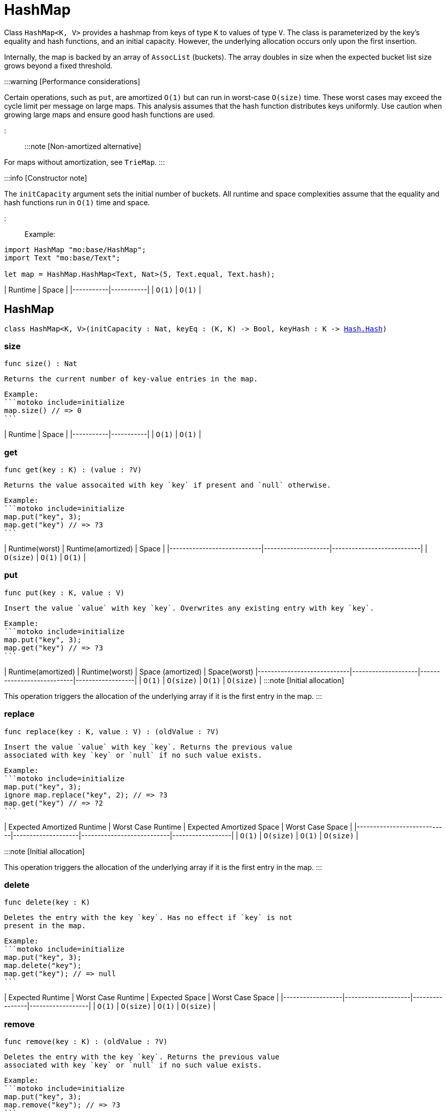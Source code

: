 [[module.HashMap]]
= HashMap

Class `HashMap<K, V>` provides a hashmap from keys of type `K` to values of type `V`.
The class is parameterized by the key's equality and hash functions, and an initial capacity.
However, the underlying allocation occurs only upon the first insertion.

Internally, the map is backed by an array of `AssocList` (buckets).
The array doubles in size when the expected bucket list size grows beyond a fixed threshold.

:::warning [Performance considerations]

Certain operations, such as `put`, are amortized `O(1)` but can run in worst-case `O(size)` time.
These worst cases may exceed the cycle limit per message on large maps.
This analysis assumes that the hash function distributes keys uniformly.
Use caution when growing large maps and ensure good hash functions are used.

:::

:::note [Non-amortized alternative]

For maps without amortization, see `TrieMap`.
:::

:::info [Constructor note]

The `initCapacity` argument sets the initial number of buckets.
All runtime and space complexities assume that the equality and hash functions run in `O(1)` time and space.

:::

Example:

```motoko name=initialize
import HashMap "mo:base/HashMap";
import Text "mo:base/Text";

let map = HashMap.HashMap<Text, Nat>(5, Text.equal, Text.hash);
```

| Runtime   | Space     |
|-----------|-----------|
| `O(1)` | `O(1)` |

[[type.HashMap]]
== HashMap

[source.no-repl,motoko,subs=+macros]
----
class HashMap<K, V>(initCapacity : Nat, keyEq : (K, K) -> Bool, keyHash : K -> xref:Hash.adoc#type.Hash[Hash.Hash])
----





[[HashMap.size]]
=== size

[source.no-repl,motoko,subs=+macros]
----
func size() : Nat
----

 Returns the current number of key-value entries in the map.

 Example:
 ```motoko include=initialize
 map.size() // => 0
 ```

| Runtime   | Space     |
|-----------|-----------|
| `O(1)` | `O(1)` |

[[HashMap.get]]
=== get

[source.no-repl,motoko,subs=+macros]
----
func get(key : K) : (value : ?V)
----

 Returns the value assocaited with key `key` if present and `null` otherwise.

 Example:
 ```motoko include=initialize
 map.put("key", 3);
 map.get("key") // => ?3
 ```

| Runtime(worst) | Runtime(amortized) |  Space |
|----------------------------|--------------------|---------------------------|
| `O(size)`                     | `O(1)`          | `O(1)`                    |


[[HashMap.put]]
=== put

[source.no-repl,motoko,subs=+macros]
----
func put(key : K, value : V)
----

 Insert the value `value` with key `key`. Overwrites any existing entry with key `key`.

 Example:
 ```motoko include=initialize
 map.put("key", 3);
 map.get("key") // => ?3
 ```

| Runtime(amortized) | Runtime(worst) | Space (amortized) | Space(worst)
|----------------------------|--------------------|---------------------------|------------------|
| `O(1)`                     | `O(size)`          | `O(1)`                    | `O(size)`        |
:::note [Initial allocation]

This operation triggers the allocation of the underlying array if it is the first entry in the map.
:::

[[HashMap.replace]]
=== replace

[source.no-repl,motoko,subs=+macros]
----
func replace(key : K, value : V) : (oldValue : ?V)
----

 Insert the value `value` with key `key`. Returns the previous value
 associated with key `key` or `null` if no such value exists.

 Example:
 ```motoko include=initialize
 map.put("key", 3);
 ignore map.replace("key", 2); // => ?3
 map.get("key") // => ?2
 ```

| Expected Amortized Runtime | Worst Case Runtime | Expected Amortized Space | Worst Case Space |
|----------------------------|--------------------|---------------------------|------------------|
| `O(1)`                     | `O(size)`          | `O(1)`                    | `O(size)`        |

:::note [Initial allocation]

This operation triggers the allocation of the underlying array if it is the first entry in the map.
:::

[[HashMap.delete]]
=== delete

[source.no-repl,motoko,subs=+macros]
----
func delete(key : K)
----

 Deletes the entry with the key `key`. Has no effect if `key` is not
 present in the map.

 Example:
 ```motoko include=initialize
 map.put("key", 3);
 map.delete("key");
 map.get("key"); // => null
 ```

| Expected Runtime | Worst Case Runtime | Expected Space | Worst Case Space |
|------------------|--------------------|----------------|------------------|
| `O(1)`           | `O(size)`          | `O(1)`         | `O(size)`        |


[[HashMap.remove]]
=== remove

[source.no-repl,motoko,subs=+macros]
----
func remove(key : K) : (oldValue : ?V)
----

 Deletes the entry with the key `key`. Returns the previous value
 associated with key `key` or `null` if no such value exists.

 Example:
 ```motoko include=initialize
 map.put("key", 3);
 map.remove("key"); // => ?3
 ```

| Expected Runtime | Worst Case Runtime | Expected Space | Worst Case Space |
|------------------|--------------------|----------------|------------------|
| `O(1)`           | `O(size)`          | `O(1)`         | `O(size)`        |

[[HashMap.keys]]
=== keys

[source.no-repl,motoko,subs=+macros]
----
func keys() : xref:Iter.adoc#type.Iter[Iter.Iter]<K>
----

 Returns an Iterator (`Iter`) over the keys of the map.
 Iterator provides a single method `next()`, which returns
 keys in no specific order, or `null` when out of keys to iterate over.

 Example:
 ```motoko include=initialize

 map.put("key1", 1);
 map.put("key2", 2);
 map.put("key3", 3);

 var keys = "";
 for (key in map.keys()) {
   keys := key # " " # keys
 };
 keys // => "key3 key2 key1 "
 ```

 Cost of iteration over all keys:

| Runtime   | Space     |
|-----------|-----------|
| `O(size)` | `O(1)` |

[[HashMap.vals]]
=== vals

[source.no-repl,motoko,subs=+macros]
----
func vals() : xref:Iter.adoc#type.Iter[Iter.Iter]<V>
----

 Returns an Iterator (`Iter`) over the values of the map.
 Iterator provides a single method `next()`, which returns
 values in no specific order, or `null` when out of values to iterate over.

 Example:
 ```motoko include=initialize

 map.put("key1", 1);
 map.put("key2", 2);
 map.put("key3", 3);

 var sum = 0;
 for (value in map.vals()) {
   sum += value;
 };
 sum // => 6
 ```

| Runtime   | Space     |
|-----------|-----------|
| `O(size)` | `O(1)` |

[[HashMap.entries]]
=== entries

[source.no-repl,motoko,subs=+macros]
----
func entries() : xref:Iter.adoc#type.Iter[Iter.Iter]<(K, V)>
----

 Returns an Iterator (`Iter`) over the key-value pairs in the map.
 Iterator provides a single method `next()`, which returns
 pairs in no specific order, or `null` when out of pairs to iterate over.

 Example:
 ```motoko include=initialize
 import Nat "mo:base/Nat";

 map.put("key1", 1);
 map.put("key2", 2);
 map.put("key3", 3);

 var pairs = "";
 for ((key, value) in map.entries()) {
   pairs := "(" # key # ", " # Nat.toText(value) # ") " # pairs
 };
 pairs // => "(key3, 3) (key2, 2) (key1, 1)"
 ```

 Cost of iteration over all pairs:

| Runtime   | Space     |
|-----------|-----------|
| `O(size)` | `O(1)` |

[[clone]]
== clone

[source.no-repl,motoko,subs=+macros]
----
func clone<K, V>(map : xref:#type.HashMap[HashMap]<K, V>, keyEq : (K, K) -> Bool, keyHash : K -> xref:Hash.adoc#type.Hash[Hash.Hash]) : xref:#type.HashMap[HashMap]<K, V>
----

 Returns a copy of `map`, initializing the copy with the provided equality
 and hash functions.

 Example:
 ```motoko include=initialize
 map.put("key1", 1);
 map.put("key2", 2);
 map.put("key3", 3);

 let map2 = HashMap.clone(map, Text.equal, Text.hash);
 map2.get("key1") // => ?1
 ```

| Runtime(expected) | Runtime(worst) |  Space(expected) | Space(worst) |
|------------------|--------------------|----------------|------------------|
| `O(size)`        | `O(size * size)`   | `O(size)`      | `O(size)`        |

[[fromIter]]
== fromIter

[source.no-repl,motoko,subs=+macros]
----
func fromIter<K, V>(iter : xref:Iter.adoc#type.Iter[Iter.Iter]<(K, V)>, initCapacity : Nat, keyEq : (K, K) -> Bool, keyHash : K -> xref:Hash.adoc#type.Hash[Hash.Hash]) : xref:#type.HashMap[HashMap]<K, V>
----

 Returns a new map, containing all entries given by the iterator `iter`.
 The new map is initialized with the provided initial capacity, equality,
 and hash functions.

 Example:
 ```motoko include=initialize
 let entries = [("key3", 3), ("key2", 2), ("key1", 1)];
 let iter = entries.vals();

 let map2 = HashMap.fromIter<Text, Nat>(iter, entries.size(), Text.equal, Text.hash);
 map2.get("key1") // => ?1
 ```

| Runtime(expected) | Runtime(worst) |  Space(expected) | Space(worst) |
|------------------|--------------------|----------------|------------------|
| `O(size)`        | `O(size * size)`   | `O(size)`      | `O(size)`        |

[[map]]
== map

[source.no-repl,motoko,subs=+macros]
----
func map<K, V1, V2>(hashMap : xref:#type.HashMap[HashMap]<K, V1>, keyEq : (K, K) -> Bool, keyHash : K -> xref:Hash.adoc#type.Hash[Hash.Hash], f : (K, V1) -> V2) : xref:#type.HashMap[HashMap]<K, V2>
----

 Creates a new map by applying `f` to each entry in `hashMap`. Each entry
 `(k, v)` in the old map is transformed into a new entry `(k, v2)`, where
 the new value `v2` is created by applying `f` to `(k, v)`.

 ```motoko include=initialize
 map.put("key1", 1);
 map.put("key2", 2);
 map.put("key3", 3);

 let map2 = HashMap.map<Text, Nat, Nat>(map, Text.equal, Text.hash, func (k, v) = v * 2);
 map2.get("key2") // => ?4
 ```

 Expected Runtime: O(size), Worst Case Runtime: O(size * size)

| Runtime(expected) | Runtime(worst) |  Space(expected) | Space(worst) |
|------------------|--------------------|----------------|------------------|
| `O(size)`        | `O(size * size)`   | `O(size)`      | `O(size)`        |

[[mapFilter]]
== mapFilter

[source.no-repl,motoko,subs=+macros]
----
func mapFilter<K, V1, V2>(hashMap : xref:#type.HashMap[HashMap]<K, V1>, keyEq : (K, K) -> Bool, keyHash : K -> xref:Hash.adoc#type.Hash[Hash.Hash], f : (K, V1) -> ?V2) : xref:#type.HashMap[HashMap]<K, V2>
----

 Creates a new map by applying `f` to each entry in `hashMap`. For each entry
 `(k, v)` in the old map, if `f` evaluates to `null`, the entry is discarded.
 Otherwise, the entry is transformed into a new entry `(k, v2)`, where
 the new value `v2` is the result of applying `f` to `(k, v)`.

 ```motoko include=initialize
 map.put("key1", 1);
 map.put("key2", 2);
 map.put("key3", 3);

 let map2 =
   HashMap.mapFilter<Text, Nat, Nat>(
     map,
     Text.equal,
     Text.hash,
     func (k, v) = if (v == 2) { null } else { ?(v * 2)}
 );
 map2.get("key3") // => ?6
 ```

| Runtime(expected) | Runtime(worst) |  Space(expected) | Space(worst) |
|------------------|--------------------|----------------|------------------|
| `O(size)`        | `O(size * size)`   | `O(size)`      | `O(size)`        |

